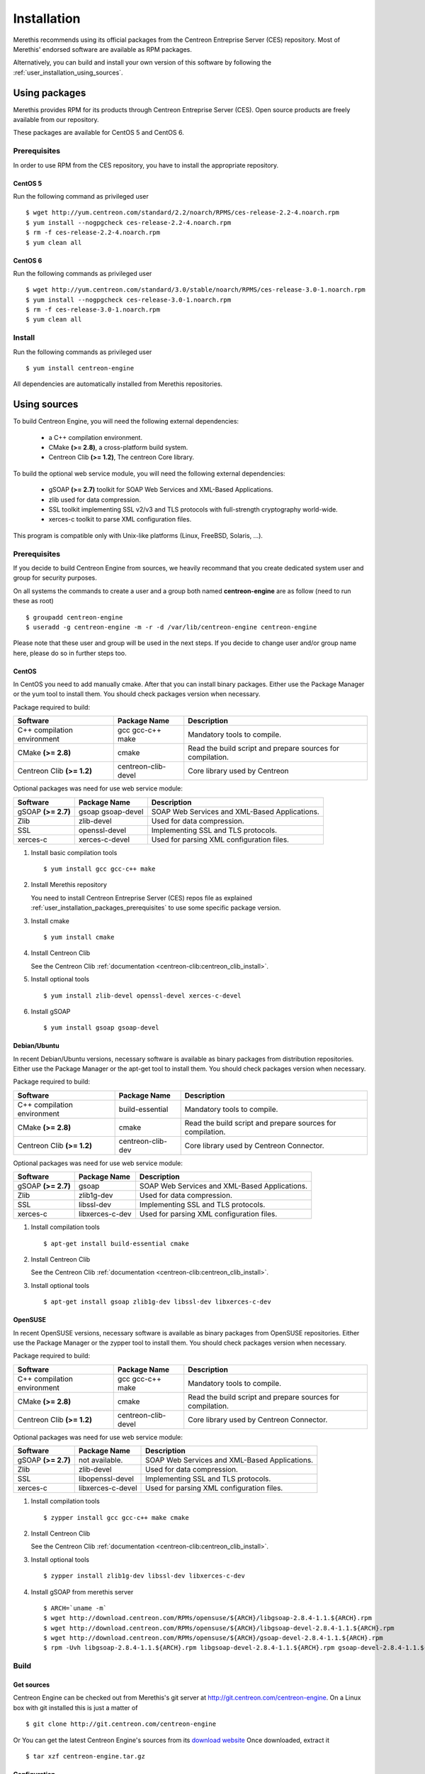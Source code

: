 .. _user_installation:

############
Installation
############

Merethis recommends using its official packages from the Centreon
Entreprise Server (CES) repository. Most of Merethis' endorsed
software are available as RPM packages.

Alternatively, you can build and install your own version of this
software by following the :ref:`user_installation_using_sources`.

**************
Using packages
**************

Merethis provides RPM for its products through Centreon Entreprise
Server (CES). Open source products are freely available from our
repository.

These packages are available for CentOS 5 and CentOS 6.

.. _user_installation_packages_prerequisites:

Prerequisites
=============

In order to use RPM from the CES repository, you have to install the
appropriate repository.

CentOS 5
--------

Run the following command as privileged user ::

  $ wget http://yum.centreon.com/standard/2.2/noarch/RPMS/ces-release-2.2-4.noarch.rpm                                                                                                                         
  $ yum install --nogpgcheck ces-release-2.2-4.noarch.rpm                                                                                                                                                      
  $ rm -f ces-release-2.2-4.noarch.rpm                                                                                                                                                                         
  $ yum clean all 

CentOS 6
--------

Run the following commands as privileged user ::

  $ wget http://yum.centreon.com/standard/3.0/stable/noarch/RPMS/ces-release-3.0-1.noarch.rpm                                                                                                                  
  $ yum install --nogpgcheck ces-release-3.0-1.noarch.rpm                                                                                                                                                      
  $ rm -f ces-release-3.0-1.noarch.rpm                                                                                                                                                                         
  $ yum clean all

Install
=======

Run the following commands as privileged user ::

  $ yum install centreon-engine

All dependencies are automatically installed from Merethis repositories.

.. _user_installation_using_sources:

*************
Using sources
*************

To build Centreon Engine, you will need the following external
dependencies:

  * a C++ compilation environment.
  * CMake **(>= 2.8)**, a cross-platform build system.
  * Centreon Clib **(>= 1.2)**, The centreon Core library.

To build the optional web service module, you will need the following
external dependencies:

  * gSOAP **(>= 2.7)** toolkit for SOAP Web Services and XML-Based
    Applications.
  * zlib used for data compression.
  * SSL toolkit implementing SSL v2/v3 and TLS protocols with
    full-strength cryptography world-wide.
  * xerces-c toolkit to parse XML configuration files.


This program is compatible only with Unix-like platforms (Linux,
FreeBSD, Solaris, ...).

Prerequisites
=============

If you decide to build Centreon Engine from sources, we heavily
recommand that you create dedicated system user and group for
security purposes.

On all systems the commands to create a user and a group both named
**centreon-engine** are as follow (need to run these as root) ::

  $ groupadd centreon-engine
  $ useradd -g centreon-engine -m -r -d /var/lib/centreon-engine centreon-engine

Please note that these user and group will be used in the next steps. If
you decide to change user and/or group name here, please do so in
further steps too.

CentOS
------

In CentOS you need to add manually cmake. After that you can
install binary packages. Either use the Package Manager or the
yum tool to install them. You should check packages version when
necessary.

Package required to build:

=========================== =================== ================================
Software                    Package Name        Description
=========================== =================== ================================
C++ compilation environment gcc gcc-c++ make    Mandatory tools to compile.
CMake **(>= 2.8)**          cmake               Read the build script and
                                                prepare sources for compilation.
Centreon Clib  **(>= 1.2)** centreon-clib-devel Core library used by Centreon
=========================== =================== ================================

Optional packages was need for use web service module:

=========================== =================== ================================
Software                    Package Name        Description
=========================== =================== ================================
gSOAP **(>= 2.7)**          gsoap gsoap-devel   SOAP Web Services and XML-Based
                                                Applications.
Zlib                        zlib-devel          Used for data compression.
SSL                         openssl-devel       Implementing SSL and TLS
                                                protocols.
xerces-c                    xerces-c-devel      Used for parsing XML
                                                configuration files.
=========================== =================== ================================

#. Install basic compilation tools ::

   $ yum install gcc gcc-c++ make

#. Install Merethis repository

   You need to install Centreon Entreprise Server (CES) repos file as
   explained :ref:`user_installation_packages_prerequisites` to use some
   specific package version.

#. Install cmake ::

   $ yum install cmake

#. Install Centreon Clib

   See the Centreon Clib :ref:`documentation <centreon-clib:centreon_clib_install>`.

#. Install optional tools ::

   $ yum install zlib-devel openssl-devel xerces-c-devel

#. Install gSOAP ::

   $ yum install gsoap gsoap-devel

Debian/Ubuntu
-------------

In recent Debian/Ubuntu versions, necessary software is available as
binary packages from distribution repositories. Either use the Package
Manager or the apt-get tool to install them. You should check packages
version when necessary.

Package required to build:

=========================== ================= ================================
Software                    Package Name      Description
=========================== ================= ================================
C++ compilation environment build-essential   Mandatory tools to compile.
CMake **(>= 2.8)**          cmake             Read the build script and
                                              prepare sources for compilation.
Centreon Clib **(>= 1.2)**  centreon-clib-dev Core library used by Centreon
                                              Connector.
=========================== ================= ================================

Optional packages was need for use web service module:

=========================== =================== ================================
Software                    Package Name        Description
=========================== =================== ================================
gSOAP **(>= 2.7)**          gsoap               SOAP Web Services and XML-Based
                                                Applications.
Zlib                        zlib1g-dev          Used for data compression.
SSL                         libssl-dev          Implementing SSL and TLS
                                                protocols.
xerces-c                    libxerces-c-dev     Used for parsing XML
                                                configuration files.
=========================== =================== ================================

#. Install compilation tools ::

     $ apt-get install build-essential cmake

#. Install Centreon Clib

   See the Centreon Clib :ref:`documentation <centreon-clib:centreon_clib_install>`.

#. Install optional tools ::

     $ apt-get install gsoap zlib1g-dev libssl-dev libxerces-c-dev

OpenSUSE
--------

In recent OpenSUSE versions, necessary software is available as binary
packages from OpenSUSE repositories. Either use the Package Manager or
the zypper tool to install them. You should check packages version
when necessary.

Package required to build:

=========================== =================== ================================
Software                    Package Name        Description
=========================== =================== ================================
C++ compilation environment gcc gcc-c++ make    Mandatory tools to compile.
CMake **(>= 2.8)**          cmake               Read the build script and
                                                prepare sources for compilation.
Centreon Clib **(>= 1.2)**  centreon-clib-devel Core library used by Centreon
                                                Connector.
=========================== =================== ================================

Optional packages was need for use web service module:

=========================== =================== ================================
Software                    Package Name        Description
=========================== =================== ================================
gSOAP **(>= 2.7)**          not available.      SOAP Web Services and XML-Based
                                                Applications.
Zlib                        zlib-devel          Used for data compression.
SSL                         libopenssl-devel    Implementing SSL and TLS
                                                protocols.
xerces-c                    libxerces-c-devel   Used for parsing XML
                                                configuration files.
=========================== =================== ================================

#. Install compilation tools ::

     $ zypper install gcc gcc-c++ make cmake

#. Install Centreon Clib

   See the Centreon Clib :ref:`documentation <centreon-clib:centreon_clib_install>`.

#. Install optional tools ::

     $ zypper install zlib1g-dev libssl-dev libxerces-c-dev

#. Install gSOAP from merethis server ::

     $ ARCH=`uname -m`
     $ wget http://download.centreon.com/RPMs/opensuse/${ARCH}/libgsoap-2.8.4-1.1.${ARCH}.rpm
     $ wget http://download.centreon.com/RPMs/opensuse/${ARCH}/libgsoap-devel-2.8.4-1.1.${ARCH}.rpm
     $ wget http://download.centreon.com/RPMs/opensuse/${ARCH}/gsoap-devel-2.8.4-1.1.${ARCH}.rpm
     $ rpm -Uvh libgsoap-2.8.4-1.1.${ARCH}.rpm libgsoap-devel-2.8.4-1.1.${ARCH}.rpm gsoap-devel-2.8.4-1.1.${ARCH}.rpm

.. _user_installation_using_sources_build:

Build
=====

Get sources
-----------

Centreon Engine can be checked out from Merethis's git server at
http://git.centreon.com/centreon-engine. On a Linux box with git
installed this is just a matter of ::

  $ git clone http://git.centreon.com/centreon-engine

Or You can get the latest Centreon Engine's sources from its
`download website <http://www.centreon.com/Content-Download/download-centreon-engine-centreon>`_
Once downloaded, extract it ::

  $ tar xzf centreon-engine.tar.gz

Configuration
-------------

At the root of the project directory you'll find a build directory
which holds build scripts. Generate the Makefile by running the
following command ::

  $ cd /path_to_centreon_engine/build

Your Centreon Engine can be tweaked to your particular needs
using CMake's variable system. Variables can be set like this ::

  $ cmake -D<variable1>=<value1> [-D<variable2>=<value2>] .

Here's the list of variables available and their description:

============================== ================================================ ============================================
Variable                       Description                                      Default value
============================== ================================================ ============================================
WITH_CENTREON_CLIB_INCLUDE_DIR Set the directory path of centreon-clib include. auto detection
WITH_CENTREON_CLIB_LIBRARIES   Set the centreon-clib library to use.            auto detection
WITH_CENTREON_CLIB_LIBRARY_DIR Set the centreon-clib library directory (don't   auto detection
                               use it if you use WITH_CENTREON_CLIB_LIBRARIES).
WITH_GROUP                     Set the group for Centreon Engine installation.  root
WITH_LOCK_FILE                 Used by the startup script.                      ``/var/lock/subsys/centengine.lock``
WITH_LOG_ARCHIVE_DIR           Use to archive log files that have been rotated. ``${WITH_VAR_DIR}/archives``
WITH_LOGROTATE_DIR             Use to install logrotate files.                  ``/etc/logrorate.d/``
WITH_LOGROTATE_SCRIPT          Enable or disable install logrotate files.       OFF
WITH_PID_FILE                  This file contains the process id (PID) number   ``/var/run/centengine.pid``
                               of the running Centreon Engine process.
WITH_PKGCONFIG_DIR             Use to install pkg-config files.                 ``${WITH_PREFIX_LIB}/pkgconfig``
WITH_PKGCONFIG_SCRIPT          Enable or disable install pkg-config files.      ON
WITH_PREFIX                    Base directory for Centreon Engine installation. ``/usr/local``
                               If other prefixes are expressed as relative
                               paths, they are relative to this path.
WITH_PREFIX_BIN                Define specific directory for Centreon Engine    ``${WITH_PREFIX}/bin``
                               binary.
WITH_PREFIX_CONF               Define specific directory for Centreon Engine    ``${WITH_PREFIX}/etc``
                               configuration.
WITH_PREFIX_INC                Define specific directory for Centreon Engine    ``${WITH_PREFIX}/include/centreon-engine``
                               headers.
WITH_PREFIX_LIB                Define specific directory for Centreon Engine    ``${WITH_PREFIX}/lib/centreon-engine``
                               modules.
WITH_RW_DIR                    Use for files to need read/write access.         ``${WITH_VAR_DIR}/rw``
WITH_SAMPLE_CONFIG             Install sample configuration files.              ON
WITH_SHARED_LIB                Build shared library for the core library.       OFF
WITH_SSL                       Enable or disable SSL support in web service.    OFF
WITH_STARTUP_DIR               Define the startup directory.                    Generaly in ``/etc/init.d`` or ``/etc/init``
WITH_STARTUP_SCRIPT            Generate and install startup script.             auto
WITH_TESTING                   Build unit test.                                 OFF
WITH_USER                      Set the user for Centreon Engine installation.   root
WITH_VAR_DIR                   Define specific directory for temporary Centreon ``${WITH_PREFIX}/var``
                               Engine files.
WITH_WEBSERVICE                Enable or disable web service option.            OFF
WITH_XERCESC_INCLUDE_DIR       Set the directory path of xerces-c include.      auto detection
WITH_XERCESC_LIBRARIES         Set the xerces-c library to use.                 auto detection
WITH_XERCESC_LIBRARY_DIR       Set the xercess-c library directory (don't use   auto detection
                               it if you use WITH_XERCESC_LIBRARIES).
WITH_ZLIB                      Enable or disable compression in web service.    ON
============================== ================================================ ============================================

Example ::

  $ cmake \
     -DWITH_PREFIX=/usr \
     -DWITH_PREFIX_BIN=/usr/sbin \
     -DWITH_PREFIX_CONF=/etc/centreon-engine \
     -DWITH_PREFIX_LIB=/usr/lib/centreon-engine \
     -DWITH_USER=centreon-engine \
     -DWITH_GROUP=centreon-engine \
     -DWITH_LOGROTATE_SCRIPT=1 \
     -DWITH_VAR_DIR=/var/log/centreon-engine \
     -DWITH_RW_DIR=/var/lib/centreon-engine/rw \
     -DWITH_STARTUP_DIR=/etc/init.d \
     -DWITH_PKGCONFIG_SCRIPT=1 \
     -DWITH_PKGCONFIG_DIR=/usr/lib/pkgconfig \
     -DWITH_TESTING=0 \
     -DWITH_WEBSERVICE=0 .

At this step, the software will check for existence and usability of the
rerequisites. If one cannot be found, an appropriate error message will
be printed. Otherwise an installation summary will be printed.

.. note::
  If you need to change the options you used to compile your software,
  you might want to remove the *CMakeCache.txt* file that is in the
  *build* directory. This will remove cache entries that might have been
  computed during the last configuration step.

Compilation
-----------

Once properly configured, the compilation process is really simple ::

  $ make

And wait until compilation completes.

Install
=======

Once compiled, the following command must be run as privileged user to
finish installation ::

  $ make install

And wait for its completion.

Check-Up
========

After a successful installation, you should check for the existence of
some of the following files.

================================================ =========================================
File                                             Description
================================================ =========================================
``${WITH_PREFIX_BIN}/centengine``                Centreon Engine daemon.
``${WITH_PREFIX_BIN}/centenginestats``           Centreon Engine statistic.
``${WITH_PREFIX_BIN}/centenginews``              Centreon Engine Web Service command line.
``${WITH_PREFIX_CONF}/``                         Centreon Engine sample configuration.
``${WITH_PREFIX_LIB}/externalcmd.so``            External commands module.
``${WITH_PREFIX_LIB}/webservice.so``             Webservice module.
``${WITH_STARTUP_DIR}/centengine.conf``          Startup script for ubuntu.
``${WITH_STARTUP_DIR}/centengine``               Startup script for other os.
``${WITH_PREFIX_INC}/include/centreon-engine/``  All devel Centreon Engine's include.
``${WITH_PKGCONFIG_DIR}/centengine.pc``          Centreon Engine pkg-config file.
================================================ =========================================
